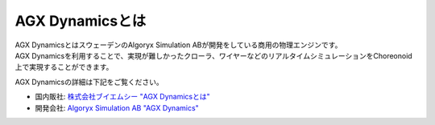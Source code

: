 AGX Dynamicsとは
================

| AGX DynamicsとはスウェーデンのAlgoryx Simulation ABが開発をしている商用の物理エンジンです。
| AGX Dynamicsを利用することで、実現が難しかったクローラ、ワイヤーなどのリアルタイムシミュレーションをChoreonoid上で実現することができます。

AGX Dynamicsの詳細は下記をご覧ください。

* 国内販社: `株式会社ブイエムシー "AGX Dynamicsとは" <http://www.vmc-motion.com/14416057938792>`_
* 開発会社: `Algoryx Simulation AB "AGX Dynamics" <https://www.algoryx.se/products/agx-dynamics/>`_
